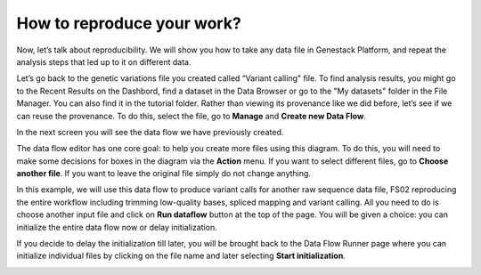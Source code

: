How to reproduce your work?
***************************

.. .. raw:: html

..    <iframe width="640" height="360" src="https://www.youtube.com/embed/mjazNS0btd0" frameborder="0" allowfullscreen="1">&nbsp;</iframe>

Now, let’s talk about reproducibility. We will show you
how to take any data file in Genestack Platform, and repeat the analysis
steps that led up to it on different data.

Let’s go back to the genetic variations file you created called “Variant calling"
file. To find analysis results, you might go to the Recent Results on the Dashbord,
find a dataset in the Data Browser or go
to the "My datasets" folder in the File Manager. You can
also find it in the tutorial folder. Rather than viewing its provenance
like we did before, let’s see if we can reuse the provenance. To do
this, select the file, go to **Manage** and **Create new Data Flow**.

.. image:: images/create-new-data-flow1.png

In the next screen you will see the data flow we have previously created.

.. image:: images/run-data-flow.png
   :scale: 70 %
   :align: center

The data flow editor has one
core goal: to help you create more files using this diagram. To do this,
you will need to make some decisions for boxes in the diagram via
the **Action** menu. If you want to select different files, go to **Choose another file**. If you want
to leave the original file simply do not
change anything.

.. image:: images/choose-another-file.png

In this example, we will use this
data flow to produce variant calls for another raw sequence data file,
FS02 reproducing the entire workflow including trimming low-quality
bases, spliced mapping and variant calling. All you need to do is choose
another input file and click on **Run dataflow** button at the top of the
page. You will be given a choice: you can initialize the entire data
flow now or delay initialization.

.. image:: images/delay-initialization-until-later1.png

If you decide to delay the initialization till later, you will be brought
back to the Data Flow Runner page where you can initialize individual
files by clicking on the file name and later selecting **Start initialization**.

.. image:: images/start_init.png
